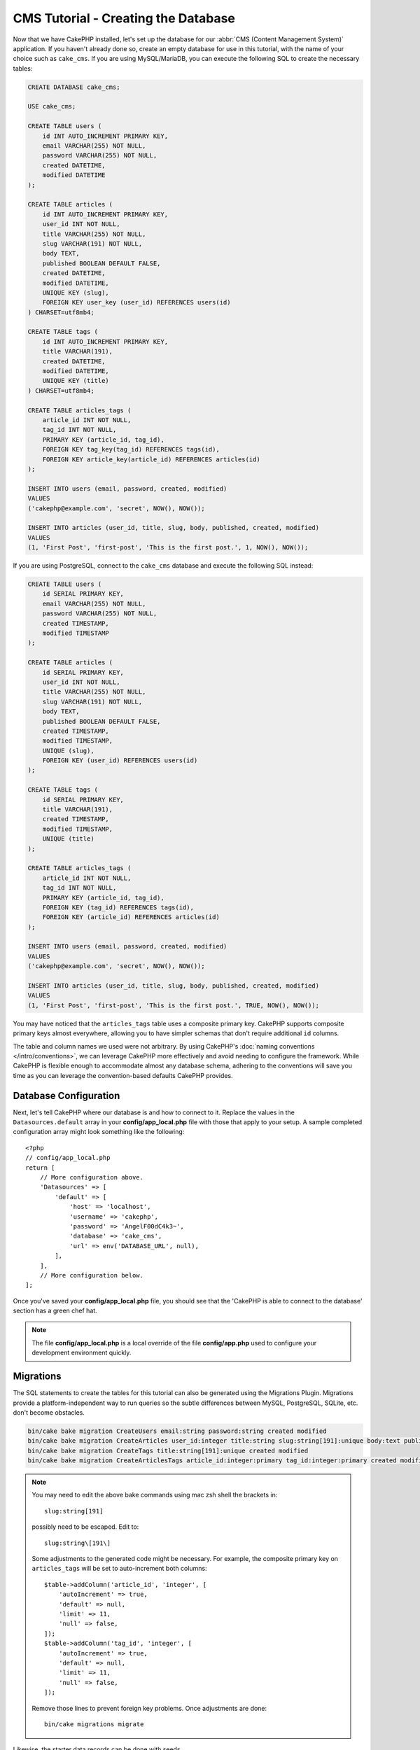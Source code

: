 CMS Tutorial - Creating the Database
####################################

Now that we have CakePHP installed, let's set up the database for our :abbr:`CMS
(Content Management System)` application. If you haven't already done so, create
an empty database for use in this tutorial, with the name of your choice such as
``cake_cms``.
If you are using MySQL/MariaDB, you can execute the following SQL to create the
necessary tables:

.. code-block:: SQL

    CREATE DATABASE cake_cms;

    USE cake_cms;

    CREATE TABLE users (
        id INT AUTO_INCREMENT PRIMARY KEY,
        email VARCHAR(255) NOT NULL,
        password VARCHAR(255) NOT NULL,
        created DATETIME,
        modified DATETIME
    );

    CREATE TABLE articles (
        id INT AUTO_INCREMENT PRIMARY KEY,
        user_id INT NOT NULL,
        title VARCHAR(255) NOT NULL,
        slug VARCHAR(191) NOT NULL,
        body TEXT,
        published BOOLEAN DEFAULT FALSE,
        created DATETIME,
        modified DATETIME,
        UNIQUE KEY (slug),
        FOREIGN KEY user_key (user_id) REFERENCES users(id)
    ) CHARSET=utf8mb4;

    CREATE TABLE tags (
        id INT AUTO_INCREMENT PRIMARY KEY,
        title VARCHAR(191),
        created DATETIME,
        modified DATETIME,
        UNIQUE KEY (title)
    ) CHARSET=utf8mb4;

    CREATE TABLE articles_tags (
        article_id INT NOT NULL,
        tag_id INT NOT NULL,
        PRIMARY KEY (article_id, tag_id),
        FOREIGN KEY tag_key(tag_id) REFERENCES tags(id),
        FOREIGN KEY article_key(article_id) REFERENCES articles(id)
    );

    INSERT INTO users (email, password, created, modified)
    VALUES
    ('cakephp@example.com', 'secret', NOW(), NOW());

    INSERT INTO articles (user_id, title, slug, body, published, created, modified)
    VALUES
    (1, 'First Post', 'first-post', 'This is the first post.', 1, NOW(), NOW());

If you are using PostgreSQL, connect to the ``cake_cms`` database and execute the
following SQL instead:

.. code-block:: SQL

    CREATE TABLE users (
        id SERIAL PRIMARY KEY,
        email VARCHAR(255) NOT NULL,
        password VARCHAR(255) NOT NULL,
        created TIMESTAMP,
        modified TIMESTAMP
    );

    CREATE TABLE articles (
        id SERIAL PRIMARY KEY,
        user_id INT NOT NULL,
        title VARCHAR(255) NOT NULL,
        slug VARCHAR(191) NOT NULL,
        body TEXT,
        published BOOLEAN DEFAULT FALSE,
        created TIMESTAMP,
        modified TIMESTAMP,
        UNIQUE (slug),
        FOREIGN KEY (user_id) REFERENCES users(id)
    );

    CREATE TABLE tags (
        id SERIAL PRIMARY KEY,
        title VARCHAR(191),
        created TIMESTAMP,
        modified TIMESTAMP,
        UNIQUE (title)
    );

    CREATE TABLE articles_tags (
        article_id INT NOT NULL,
        tag_id INT NOT NULL,
        PRIMARY KEY (article_id, tag_id),
        FOREIGN KEY (tag_id) REFERENCES tags(id),
        FOREIGN KEY (article_id) REFERENCES articles(id)
    );

    INSERT INTO users (email, password, created, modified)
    VALUES
    ('cakephp@example.com', 'secret', NOW(), NOW());

    INSERT INTO articles (user_id, title, slug, body, published, created, modified)
    VALUES
    (1, 'First Post', 'first-post', 'This is the first post.', TRUE, NOW(), NOW());


You may have noticed that the ``articles_tags`` table uses a composite primary
key. CakePHP supports composite primary keys almost everywhere, allowing you to
have simpler schemas that don't require additional ``id`` columns.

The table and column names we used were not arbitrary. By using CakePHP's
:doc:`naming conventions </intro/conventions>`, we can leverage CakePHP more
effectively and avoid needing to configure the framework. While CakePHP is
flexible enough to accommodate almost any database schema, adhering to the
conventions will save you time as you can leverage the convention-based defaults
CakePHP provides.

Database Configuration
======================

Next, let's tell CakePHP where our database is and how to connect to it. Replace
the values in the ``Datasources.default`` array in your **config/app_local.php** file
with those that apply to your setup. A sample completed configuration array
might look something like the following::

    <?php
    // config/app_local.php
    return [
        // More configuration above.
        'Datasources' => [
            'default' => [
                'host' => 'localhost',
                'username' => 'cakephp',
                'password' => 'AngelF00dC4k3~',
                'database' => 'cake_cms',
                'url' => env('DATABASE_URL', null),
            ],
        ],
        // More configuration below.
    ];

Once you've saved your **config/app_local.php** file, you should see that the 'CakePHP is
able to connect to the database' section has a green chef hat.

.. note::

    The file **config/app_local.php** is a local override of the file **config/app.php**
    used to configure your development environment quickly.

Migrations
==========

The SQL statements to create the tables for this tutorial can also be generated
using the Migrations Plugin. Migrations provide a platform-independent way to
run queries so the subtle differences between MySQL, PostgreSQL, SQLite, etc.
don't become obstacles.

.. code-block:: console

    bin/cake bake migration CreateUsers email:string password:string created modified
    bin/cake bake migration CreateArticles user_id:integer title:string slug:string[191]:unique body:text published:boolean created modified
    bin/cake bake migration CreateTags title:string[191]:unique created modified
    bin/cake bake migration CreateArticlesTags article_id:integer:primary tag_id:integer:primary created modified

.. note::
    You may need to edit the above bake commands using mac zsh shell the brackets in::

        slug:string[191] 
    possibly need to be escaped. Edit to::

        slug:string\[191\]

    Some adjustments to the generated code might be necessary. For example, the
    composite primary key on ``articles_tags`` will be set to auto-increment
    both columns::

        $table->addColumn('article_id', 'integer', [
            'autoIncrement' => true,
            'default' => null,
            'limit' => 11,
            'null' => false,
        ]);
        $table->addColumn('tag_id', 'integer', [
            'autoIncrement' => true,
            'default' => null,
            'limit' => 11,
            'null' => false,
        ]);

    Remove those lines to prevent foreign key problems. Once adjustments are
    done::

        bin/cake migrations migrate

Likewise, the starter data records can be done with seeds.

.. code-block:: console

    bin/cake bake seed Users
    bin/cake bake seed Articles

Fill the seed data above into the new ``UsersSeed`` and ``ArticlesSeed``
classes, then::

    bin/cake migrations seed

Read more about building migrations and data seeding: `Migrations
<https://book.cakephp.org/migrations/4/>`__

With the database built, we can now build :doc:`Models
</tutorials-and-examples/cms/articles-model>`.
